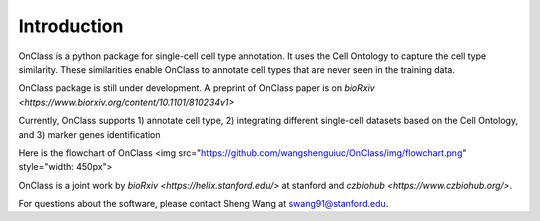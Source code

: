 Introduction
=========
OnClass is a python package for single-cell cell type annotation. It uses the Cell Ontology to capture the cell type similarity. These similarities enable OnClass to annotate cell types that are never seen in the training data.

OnClass package is still under development. A preprint of OnClass paper is on `bioRxiv <https://www.biorxiv.org/content/10.1101/810234v1>`

Currently, OnClass supports 1) annotate cell type, 2) integrating different single-cell datasets based on the Cell Ontology, and 3) marker genes identification

Here is the flowchart of OnClass
<img src="https://github.com/wangshenguiuc/OnClass/img/flowchart.png" style="width: 450px">

OnClass is a joint work by `bioRxiv <https://helix.stanford.edu/>` at stanford and `czbiohub <https://www.czbiohub.org/>`. 

For questions about the software, please contact Sheng Wang at swang91@stanford.edu. 
